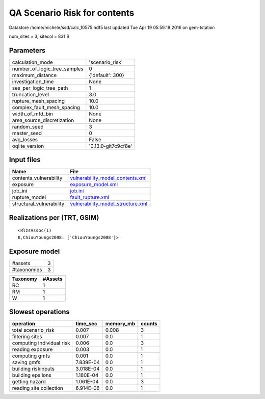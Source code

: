 QA Scenario Risk for contents
=============================

Datastore /home/michele/ssd/calc_10575.hdf5 last updated Tue Apr 19 05:59:18 2016 on gem-tstation

num_sites = 3, sitecol = 831 B

Parameters
----------
============================ ===================
calculation_mode             'scenario_risk'    
number_of_logic_tree_samples 0                  
maximum_distance             {'default': 300}   
investigation_time           None               
ses_per_logic_tree_path      1                  
truncation_level             3.0                
rupture_mesh_spacing         10.0               
complex_fault_mesh_spacing   10.0               
width_of_mfd_bin             None               
area_source_discretization   None               
random_seed                  3                  
master_seed                  0                  
avg_losses                   False              
oqlite_version               '0.13.0-git7c9cf8e'
============================ ===================

Input files
-----------
======================== ========================================================================
Name                     File                                                                    
======================== ========================================================================
contents_vulnerability   `vulnerability_model_contents.xml <vulnerability_model_contents.xml>`_  
exposure                 `exposure_model.xml <exposure_model.xml>`_                              
job_ini                  `job.ini <job.ini>`_                                                    
rupture_model            `fault_rupture.xml <fault_rupture.xml>`_                                
structural_vulnerability `vulnerability_model_structure.xml <vulnerability_model_structure.xml>`_
======================== ========================================================================

Realizations per (TRT, GSIM)
----------------------------

::

  <RlzsAssoc(1)
  0,ChiouYoungs2008: ['ChiouYoungs2008']>

Exposure model
--------------
=========== =
#assets     3
#taxonomies 3
=========== =

======== =======
Taxonomy #Assets
======== =======
RC       1      
RM       1      
W        1      
======== =======

Slowest operations
------------------
========================= ========= ========= ======
operation                 time_sec  memory_mb counts
========================= ========= ========= ======
total scenario_risk       0.007     0.008     3     
filtering sites           0.007     0.0       1     
computing individual risk 0.006     0.0       3     
reading exposure          0.003     0.0       1     
computing gmfs            0.001     0.0       1     
saving gmfs               7.839E-04 0.0       1     
building riskinputs       3.018E-04 0.0       1     
building epsilons         1.180E-04 0.0       1     
getting hazard            1.061E-04 0.0       3     
reading site collection   6.914E-06 0.0       1     
========================= ========= ========= ======